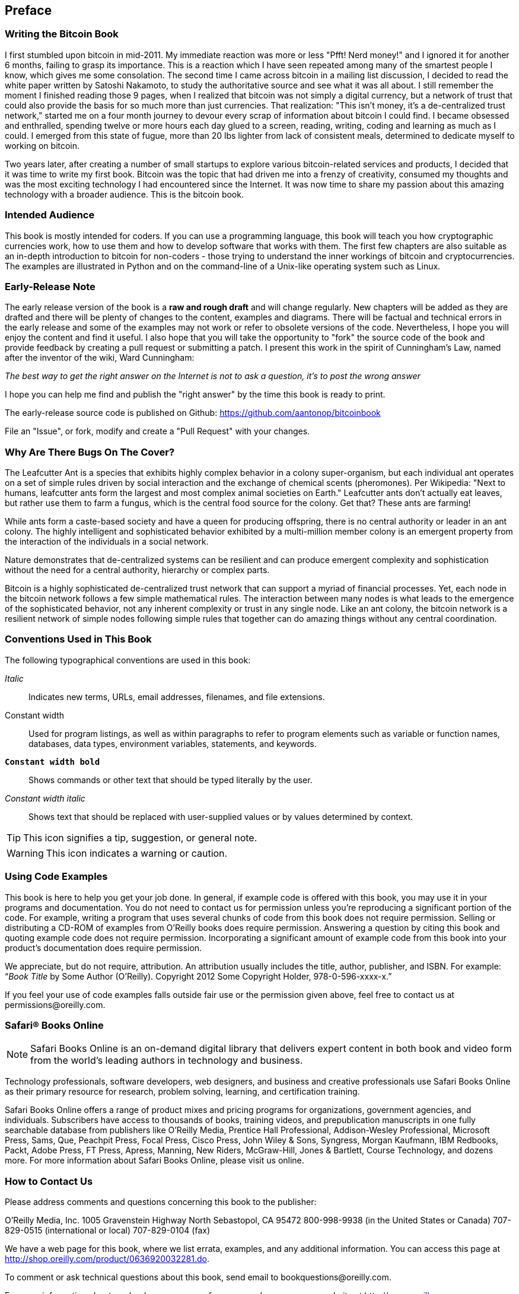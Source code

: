 [preface]
== Preface

=== Writing the Bitcoin Book

I first stumbled upon bitcoin in mid-2011. My immediate reaction was more or less "Pfft! Nerd money!" and I ignored it for another 6 months, failing to grasp its importance. This is a reaction which I have seen repeated among many of the smartest people I know, which gives me some consolation. The second time I came across bitcoin in a mailing list discussion, I decided to read the white paper written by Satoshi Nakamoto, to study the authoritative source and see what it was all about. I still remember the moment I finished reading those 9 pages, when I realized that bitcoin was not simply a digital currency, but a network of trust that could also provide the basis for so much more than just currencies. That realization: "This isn't money, it's a de-centralized trust network," started me on a four month journey to devour every scrap of information about bitcoin I could find. I became obsessed and enthralled, spending twelve or more hours each day glued to a screen, reading, writing, coding and learning as much as I could. I emerged from this state of fugue, more than 20 lbs lighter from lack of consistent meals, determined to dedicate myself to working on bitcoin. 

Two years later, after creating a number of small startups to explore various bitcoin-related services and products, I decided that it was time to write my first book. Bitcoin was the topic that had driven me into a frenzy of creativity, consumed my thoughts and was the most exciting technology I had encountered since the Internet. It was now time to share my passion about this amazing technology with a broader audience. This is the bitcoin book.

=== Intended Audience

This book is mostly intended for coders. If you can use a programming language, this book will teach you how cryptographic currencies work, how to use them and how to develop software that works with them. The first few chapters are also suitable as an in-depth introduction to bitcoin for non-coders - those trying to understand the inner workings of bitcoin and cryptocurrencies. The examples are illustrated in Python and on the command-line of a Unix-like operating system such as Linux. 

=== Early-Release Note

The early release version of the book is a *raw and rough draft* and will change regularly. New chapters will be added as they are drafted and there will be plenty of changes to the content, examples and diagrams. There will be factual and technical errors in the early release and some of the examples may not work or refer to obsolete versions of the code. Nevertheless, I hope you will enjoy the content and find it useful. I also hope that you will take the opportunity to "fork" the source code of the book and provide feedback by creating a pull request or submitting a patch. I present this work in the spirit of Cunningham's Law, named after the inventor of the wiki, Ward Cunningham:

_The best way to get the right answer on the Internet is not to ask a question, it's to post the wrong answer_

I hope you can help me find and publish the "right answer" by the time this book is ready to print.

The early-release source code is published on Github: https://github.com/aantonop/bitcoinbook

File an "Issue", or fork, modify and create a "Pull Request" with your changes.

=== Why Are There Bugs On The Cover?

The Leafcutter Ant is a species that exhibits highly complex behavior in a colony super-organism, but each individual ant operates on a set of simple rules driven by social interaction and the exchange of chemical scents (pheromones). Per Wikipedia: "Next to humans, leafcutter ants form the largest and most complex animal societies on Earth." Leafcutter ants don't actually eat leaves, but rather use them to farm a fungus, which is the central food source for the colony. Get that? These ants are farming! 

While ants form a caste-based society and have a queen for producing offspring, there is no central authority or leader in an ant colony. The highly intelligent and sophisticated behavior exhibited by a multi-million member colony is an emergent property from the interaction of the individuals in a social network. 

Nature demonstrates that de-centralized systems can be resilient and can produce emergent complexity and sophistication without the need for a central authority, hierarchy or complex parts.

Bitcoin is a highly sophisticated de-centralized trust network that can support a myriad of financial processes. Yet, each node in the bitcoin network follows a few simple mathematical rules. The interaction between many nodes is what leads to the emergence of the sophisticated behavior, not any inherent complexity or trust in any single node. Like an ant colony, the bitcoin network is a resilient network of simple nodes following simple rules that together can do amazing things without any central coordination.

=== Conventions Used in This Book

The following typographical conventions are used in this book:

_Italic_:: Indicates new terms, URLs, email addresses, filenames, and file extensions.

+Constant width+:: Used for program listings, as well as within paragraphs to refer to program elements such as variable or function names, databases, data types, environment variables, statements, and keywords.

**`Constant width bold`**:: Shows commands or other text that should be typed literally by the user.

_++Constant width italic++_:: Shows text that should be replaced with user-supplied values or by values determined by context.


[TIP]
====
This icon signifies a tip, suggestion, or general note.
====

[WARNING]
====
This icon indicates a warning or caution.
====

=== Using Code Examples

This book is here to help you get your job done. In general, if example code is offered with this book, you may use it in your programs and documentation. You do not need to contact us for permission unless you’re reproducing a significant portion of the code. For example, writing a program that uses several chunks of code from this book does not require permission. Selling or distributing a CD-ROM of examples from O’Reilly books does require permission. Answering a question by citing this book and quoting example code does not require permission. Incorporating a significant amount of example code from this book into your product’s documentation does require permission.

We appreciate, but do not require, attribution. An attribution usually includes the title, author, publisher, and ISBN. For example: “_Book Title_ by Some Author (O’Reilly). Copyright 2012 Some Copyright Holder, 978-0-596-xxxx-x.”

If you feel your use of code examples falls outside fair use or the permission given above, feel free to contact us at pass:[<email>permissions@oreilly.com</email>].

=== Safari® Books Online

[role = "safarienabled"]
[NOTE]
====
pass:[<ulink role="orm:hideurl:ital" url="http://my.safaribooksonline.com/?portal=oreilly">Safari Books Online</ulink>] is an on-demand digital library that delivers expert pass:[<ulink role="orm:hideurl" url="http://www.safaribooksonline.com/content">content</ulink>] in both book and video form from the world&#8217;s leading authors in technology and business.
====

Technology professionals, software developers, web designers, and business and creative professionals use Safari Books Online as their primary resource for research, problem solving, learning, and certification training.

Safari Books Online offers a range of pass:[<ulink role="orm:hideurl" url="http://www.safaribooksonline.com/subscriptions">product mixes</ulink>] and pricing programs for pass:[<ulink role="orm:hideurl" url="http://www.safaribooksonline.com/organizations-teams">organizations</ulink>], pass:[<ulink role="orm:hideurl" url="http://www.safaribooksonline.com/government">government agencies</ulink>], and pass:[<ulink role="orm:hideurl" url="http://www.safaribooksonline.com/individuals">individuals</ulink>]. Subscribers have access to thousands of books, training videos, and prepublication manuscripts in one fully searchable database from publishers like O’Reilly Media, Prentice Hall Professional, Addison-Wesley Professional, Microsoft Press, Sams, Que, Peachpit Press, Focal Press, Cisco Press, John Wiley & Sons, Syngress, Morgan Kaufmann, IBM Redbooks, Packt, Adobe Press, FT Press, Apress, Manning, New Riders, McGraw-Hill, Jones & Bartlett, Course Technology, and dozens pass:[<ulink role="orm:hideurl" url="http://www.safaribooksonline.com/publishers">more</ulink>]. For more information about Safari Books Online, please visit us pass:[<ulink role="orm:hideurl" url="http://www.safaribooksonline.com/">online</ulink>].

=== How to Contact Us

Please address comments and questions concerning this book to the publisher:

++++
<simplelist>
<member>O’Reilly Media, Inc.</member>
<member>1005 Gravenstein Highway North</member>
<member>Sebastopol, CA 95472</member>
<member>800-998-9938 (in the United States or Canada)</member>
<member>707-829-0515 (international or local)</member>
<member>707-829-0104 (fax)</member>
</simplelist>
++++

We have a web page for this book, where we list errata, examples, and any additional information. You can access this page at link:$$http://shop.oreilly.com/product/0636920032281.do$$[].


To comment or ask technical questions about this book, send email to pass:[<email>bookquestions@oreilly.com</email>].

For more information about our books, courses, conferences, and news, see our website at link:$$http://www.oreilly.com$$[].

Find us on Facebook: link:$$http://facebook.com/oreilly$$[]

Follow us on Twitter: link:$$http://twitter.com/oreillymedia$$[]

Watch us on YouTube: link:$$http://www.youtube.com/oreillymedia$$[]
++++
<?hard-pagebreak?>
++++

=== Quick Glossary

This quick glossary contains many of the terms used in relation to bitcoin. These terms are used throughout the book, so bookmark this for a quick reference and clarification.

address (aka public key)::
((("bitcoin address")))
((("address", see="bitcoin address")))
((("public key", see="bitcoin address")))
	A bitcoin address looks like +1DSrfJdB2AnWaFNgSbv3MZC2m74996JafV+, they always start with a one. Just like you ask others to send an email to your email address, you would ask others to send you bitcoin to your bitcoin address.

bip::
((("bip"))) 
    Bitcoin Improvement Proposals.  A set of proposals that members of the bitcoin community have submitted to improve bitcoin.  For example BIP0021 is a proposal to improve the bitcoin URI scheme.

bitcoin::
((("bitcoin"))) 
    The name of the currency unit (the coin), the network and the software

block::
((("block")))
	A grouping of transactions, marked with a timestamp, and a fingerprint of the previous block. The block header is hashed to find a proof-of-work, thereby validating the transactions. Valid blocks are added to the main blockchain by network consensus.

blockchain::
((("blockchain")))
		A list of validated blocks, each linking to its predecessor all the way to the genesis block.
	
confirmations::
((("confirmations")))
		Once a transaction is included in a block, it has "one confirmation". As soon as _another_ block is mined on the same blockchain, the transaction has two confirmations etc. Six or more confirmations is considered sufficient proof that a transaction cannot be reversed.

difficulty::
((("difficulty")))
	A network-wide setting that controls how much computation is required to find a proof-of-work.

difficulty target::
((("target difficulty")))
 	A difficulty at which all the computation in the network will find blocks approximately every 10 minutes.

difficulty re-targeting::
((("difficulty re-targeting")))
	A network-wide re-calculation of the difficulty which occurs once every 2106 blocks and considers the hashing power of the previous 2106 blocks.
	
fees::
((("fees")))
	The sender of a transaction often includes a fee to the network for processing their requested transaction.  Most transactions require a minimum fee of 0.5mBTC.

hash::
((("hash")))
	A digital fingerprint of some binary input.

genesis block::
((("genesis block")))
	The first block in the blockchain, used to initialize the crypto-currency
	
miner::
((("miner")))
	A network node that finds valid proof-of-work for new blocks, by repeated hashing

network::
((("network")))
	A peer-to-peer network that propagates transactions and blocks to every bitcoin node on the network. 
	
proof-of-work::
((("proof-of-work")))
	A piece of data that requires significant computation to find. In bitcoin, miners must find a numeric solution to the SHA256 algorithm that meets a network wide target, the difficulty target. 

reward::
((("reward")))
	An amount included in each new block as a reward by the network to the miner who found the proof-of-work solution. It is currently 25BTC per block.

secret key (aka private key)::
((("secret key")))
((("private key", see="secret key")))
	The secret number that unlocks bitcoins sent to the corresponding address.  A secret key looks like +5J76sF8L5jTtzE96r66Sf8cka9y44wdpJjMwCxR3tzLh3ibVPxh+
	
transaction::
((("transaction")))
	In simple terms, a transfer of bitcoins from one address to another. More precisely, a transaction is a signed data structure expressing a transfer of value. Transactions are transmitted over the bitcoin network, collected by miners and included into blocks, made permanent on the blockchain.

wallet::
((("wallet"))) 
	Software that holds all your bitcoin addresses and secret keys. Use it to send, receive and store your bitcoin.
    
++++
<?hard-pagebreak?>
++++

=== Acknowledgments

==== Early Release Draft (Github Contributions)

Many contributors offered comments, corrections and additions to the early-release draft on Github. Thank you all for your contributions to this book. Notable contributors included the following:

===== (Name - Github ID)

* *Minh T. Nguyen - enderminh: Github contribution editor*
* Ed Eykholt - edeykholt
* Michalis Kargakis - kargakis
* Erik Wahlström - erikwam
* Richard Kiss - richardkiss
* Eric Winchell - winchell
* Sergej Kotliar - ziggamon
* Nagaraj Hubli - nagarajhubli
* ethers
* Alex Waters - alexwaters
* Mihail Russu - MihailRussu
* Ish Ot Jr. - ishotjr
* James Addison - jayaddison
* Nekomata - nekomata-3
* Simon de la Rouviere - simondlr
* Chapman Shoop - belovachap
* Holger Schinzel - schinzelh
* effectsToCause - vericoin
* Stephan Oeste - Emzy
* Joe Bauers - joebauers
* Jason Bisterfeldt - jbisterfeldt
* Ed Leafe - EdLeafe
